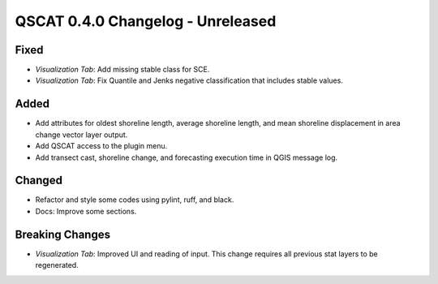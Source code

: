 ==================================
QSCAT 0.4.0 Changelog - Unreleased
==================================

Fixed
=====

- `Visualization Tab`: Add missing stable class for SCE.
- `Visualization Tab`: Fix Quantile and Jenks negative classification that includes stable values.

Added
=====

- Add attributes for oldest shoreline length, average shoreline length, and mean shoreline displacement in area change vector layer output.
- Add QSCAT access to the plugin menu.
- Add transect cast, shoreline change, and forecasting execution time in QGIS message log.

Changed
=======

- Refactor and style some codes using pylint, ruff, and black.
- Docs: Improve some sections.

Breaking Changes
================

- `Visualization Tab`: Improved UI and reading of input. This change requires all previous stat layers to be regenerated.